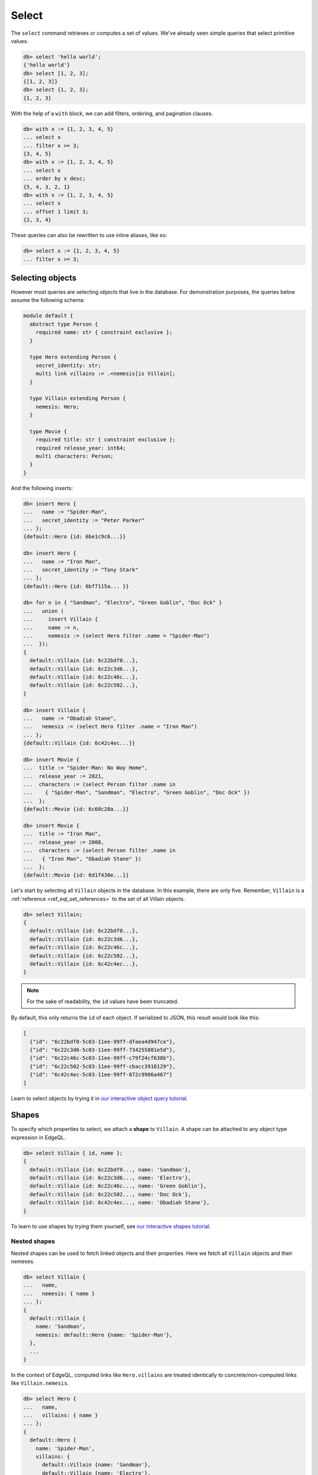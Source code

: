.. _ref_eql_select:

Select
======


The ``select`` command retrieves or computes a set of values. We've already
seen simple queries that select primitive values.

.. code-block:: edgeql-repl

  db> select 'hello world';
  {'hello world'}
  db> select [1, 2, 3];
  {[1, 2, 3]}
  db> select {1, 2, 3};
  {1, 2, 3}


With the help of a ``with`` block, we can add filters, ordering, and
pagination clauses.

.. code-block:: edgeql-repl

  db> with x := {1, 2, 3, 4, 5}
  ... select x
  ... filter x >= 3;
  {3, 4, 5}
  db> with x := {1, 2, 3, 4, 5}
  ... select x
  ... order by x desc;
  {5, 4, 3, 2, 1}
  db> with x := {1, 2, 3, 4, 5}
  ... select x
  ... offset 1 limit 3;
  {2, 3, 4}

These queries can also be rewritten to use inline aliases, like so:

.. code-block:: edgeql-repl

  db> select x := {1, 2, 3, 4, 5}
  ... filter x >= 3;


.. _ref_eql_select_objects:

Selecting objects
-----------------

However most queries are selecting *objects* that live in the database. For
demonstration purposes, the queries below assume the following schema:

.. code-block:: sdl
    :version-lt: 3.0

    module default {
      abstract type Person {
        required property name -> str { constraint exclusive };
      }

      type Hero extending Person {
        property secret_identity -> str;
        multi link villains := .<nemesis[is Villain];
      }

      type Villain extending Person {
        link nemesis -> Hero;
      }

      type Movie {
        required property title -> str { constraint exclusive };
        required property release_year -> int64;
        multi link characters -> Person;
      }
    }

.. code-block:: sdl

    module default {
      abstract type Person {
        required name: str { constraint exclusive };
      }

      type Hero extending Person {
        secret_identity: str;
        multi link villains := .<nemesis[is Villain];
      }

      type Villain extending Person {
        nemesis: Hero;
      }

      type Movie {
        required title: str { constraint exclusive };
        required release_year: int64;
        multi characters: Person;
      }
    }

And the following inserts:

.. code-block:: edgeql-repl

  db> insert Hero { 
  ...   name := "Spider-Man",
  ...   secret_identity := "Peter Parker" 
  ... };
  {default::Hero {id: 6be1c9c6...}}

  db> insert Hero { 
  ...   name := "Iron Man", 
  ...   secret_identity := "Tony Stark" 
  ... };
  {default::Hero {id: 6bf7115a... }}

  db> for n in { "Sandman", "Electro", "Green Goblin", "Doc Ock" } 
  ...   union (
  ...     insert Villain {
  ...     name := n,
  ...     nemesis := (select Hero filter .name = "Spider-Man")
  ...  });
  {
    default::Villain {id: 6c22bdf0...},
    default::Villain {id: 6c22c3d6...},
    default::Villain {id: 6c22c46c...},
    default::Villain {id: 6c22c502...},
  }

  db> insert Villain {
  ...   name := "Obadiah Stane",
  ...   nemesis := (select Hero filter .name = "Iron Man")
  ... };
  {default::Villain {id: 6c42c4ec...}}

  db> insert Movie {
  ...  title := "Spider-Man: No Way Home",
  ...  release_year := 2021,
  ...  characters := (select Person filter .name in 
  ...    { "Spider-Man", "Sandman", "Electro", "Green Goblin", "Doc Ock" })
  ...  };
  {default::Movie {id: 6c60c28a...}}

  db> insert Movie {
  ...  title := "Iron Man",
  ...  release_year := 2008,
  ...  characters := (select Person filter .name in 
  ...   { "Iron Man", "Obadiah Stane" })
  ...  };
  {default::Movie {id: 6d1f430e...}}

Let's start by selecting all ``Villain`` objects in the database. In this
example, there are only five. Remember, ``Villain`` is a :ref:`reference
<ref_eql_set_references>` to the set of all Villain objects.

.. code-block:: edgeql-repl

  db> select Villain;
  {
    default::Villain {id: 6c22bdf0...},
    default::Villain {id: 6c22c3d6...},
    default::Villain {id: 6c22c46c...},
    default::Villain {id: 6c22c502...},
    default::Villain {id: 6c42c4ec...},
  }

.. note::

  For the sake of readability, the ``id`` values have been truncated.

By default, this only returns the ``id`` of each object. If serialized to JSON,
this result would look like this:

.. code-block::

  [
    {"id": "6c22bdf0-5c03-11ee-99ff-dfaea4d947ce"},
    {"id": "6c22c3d6-5c03-11ee-99ff-734255881e5d"},
    {"id": "6c22c46c-5c03-11ee-99ff-c79f24cf638b"},
    {"id": "6c22c502-5c03-11ee-99ff-cbacc3918129"},
    {"id": "6c42c4ec-5c03-11ee-99ff-872c9906a467"}
  ]

Learn to select objects by trying it in `our interactive object query
tutorial </tutorial/basic-queries/objects>`_.


.. _ref_eql_shapes:

Shapes
------

To specify which properties to select, we attach a **shape** to ``Villain``. A
shape can be attached to any object type expression in EdgeQL.

.. code-block:: edgeql-repl

  db> select Villain { id, name };
  {
    default::Villain {id: 6c22bdf0..., name: 'Sandman'},
    default::Villain {id: 6c22c3d6..., name: 'Electro'},
    default::Villain {id: 6c22c46c..., name: 'Green Goblin'},
    default::Villain {id: 6c22c502..., name: 'Doc Ock'},
    default::Villain {id: 6c42c4ec..., name: 'Obadiah Stane'},
  }

To learn to use shapes by trying them yourself, see `our interactive shapes
tutorial </tutorial/nested-structures/shapes>`_.

Nested shapes
^^^^^^^^^^^^^

Nested shapes can be used to fetch linked objects and their properties. Here we
fetch all ``Villain`` objects and their nemeses.

.. code-block:: edgeql-repl

  db> select Villain {
  ...   name,
  ...   nemesis: { name }
  ... };
  {
    default::Villain {
      name: 'Sandman',
      nemesis: default::Hero {name: 'Spider-Man'},
    },
    ...
  }

In the context of EdgeQL, computed links like ``Hero.villains`` are treated
identically to concrete/non-computed links like ``Villain.nemesis``.

.. code-block:: edgeql-repl

  db> select Hero {
  ...   name,
  ...   villains: { name }
  ... };
  {
    default::Hero {
      name: 'Spider-Man',
      villains: {
        default::Villain {name: 'Sandman'},
        default::Villain {name: 'Electro'},
        default::Villain {name: 'Green Goblin'},
        default::Villain {name: 'Doc Ock'},
      },
    },
    ...
  }


.. _ref_eql_select_splats:

Splats
^^^^^^

.. versionadded:: 3.0

Splats allow you to select all properties of a type using the asterisk (``*``)
or all properties of the type and a single level of linked types with a double
asterisk (``**``).

.. edb:youtube-embed:: 9-I1qjIp3KI

Splats will help you more easily select all properties when using the REPL.
You can select all of an object's properties using the single splat:

.. code-block:: edgeql-repl

    db> select Movie {*};
    {
      default::Movie {
        id: 6c60c28a-5c03-11ee-99ff-dfa425012a05,
        release_year: 2021,
        title: 'Spider-Man: No Way Home',
      },
      default::Movie {
        id: 6d1f430e-5c03-11ee-99ff-e731e8da06d9,
        release_year: 2008,
        title: 'Iron Man'
      },
    }

or you can select all of an object's properties and the properties of a single
level of nested objects with the double splat:

.. code-block:: edgeql-repl

    db> select Movie {**};
    {
      default::Movie {
        id: 6c60c28a-5c03-11ee-99ff-dfa425012a05,
        release_year: 2021,
        title: 'Spider-Man: No Way Home',
        characters: {
          default::Hero {
            id: 6be1c9c6-5c03-11ee-99ff-63b1127d75f2,
            name: 'Spider-Man'
          },
          default::Villain {
            id: 6c22bdf0-5c03-11ee-99ff-dfaea4d947ce,
            name: 'Sandman'
          },
          default::Villain {
            id: 6c22c3d6-5c03-11ee-99ff-734255881e5d,
            name: 'Electro'
          },
          default::Villain {
            id: 6c22c46c-5c03-11ee-99ff-c79f24cf638b,,
            name: 'Green Goblin'
          },
          default::Villain {
            id: 6c22c502-5c03-11ee-99ff-cbacc3918129,
            name: 'Doc Ock'
          },
        },
      },
      default::Movie {
        id: 6d1f430e-5c03-11ee-99ff-e731e8da06d9,
        release_year: 2008,
        title: 'Iron Man',
        characters: {
          default::Hero {
            id: 6bf7115a-5c03-11ee-99ff-c79c07f0e2db,
            name: 'Iron Man'
          },
          default::Villain {
            id: 6c42c4ec-5c03-11ee-99ff-872c9906a467,
            name: 'Obadiah Stane'
          },
        },
      },
    }

.. note::

    Splats are not yet supported in function bodies.

The splat expands all properties defined on the type as well as inherited
properties:

.. code-block:: edgeql-repl

    db> select Hero {*};
    {
      default::Hero {
        id: 6be1c9c6-5c03-11ee-99ff-63b1127d75f2,
        name: 'Spider-Man',
        secret_identity: 'Peter Parker'
      },
      default::Hero {
        id: 6bf7115a-5c03-11ee-99ff-c79c07f0e2db,
        name: 'Iron Man',
        secret_identity: 'Tony Stark'
      },
    }

The splat here expands the heroes' names even though the ``name`` property is
not defined on the ``Hero`` type but on the ``Person`` type it extends. If we
want to select heroes but get only properties defined on the ``Person`` type,
we can do this instead:

.. code-block:: edgeql-repl

    db> select Hero {Person.*};
    {
      default::Hero {
        id: 6be1c9c6-5c03-11ee-99ff-63b1127d75f2,
        name: 'Spider-Man'
      },
      default::Hero {
        id: 6bf7115a-5c03-11ee-99ff-c79c07f0e2db,
        name: 'Iron Man'
      },
    }

If there are links on our ``Person`` type, we can use ``Person.**`` in a
similar fashion to get all properties and one level of linked object
properties, but only for links and properties that are defined on the
``Person`` type.

You can use the splat to expand properties using a :ref:`type intersection
<ref_eql_types_intersection>`. Maybe we want to select all ``Person`` objects
with their names but also get any properties defined on the ``Hero`` for those
``Person`` objects which are also ``Hero`` objects:

.. code-block:: edgeql-repl

    db> select Person {
    ...   name,
    ...   [is Hero].*
    ... };
    {
      default::Hero {
        name: 'Spider-Man',
        id: 6be1c9c6-5c03-11ee-99ff-63b1127d75f2,
        secret_identity: 'Peter Parker'
      },
      default::Hero {
        name: 'Iron Man'
        id: 6bf7115a-5c03-11ee-99ff-c79c07f0e2db,
        secret_identity: 'Tony Stark'
      },
      default::Villain {
        name: 'Sandman', 
        id: 6c22bdf0-5c03-11ee-99ff-dfaea4d947ce, 
        secret_identity: {}
      },
      default::Villain {
        name: 'Electro',
        id: 6c22c3d6-5c03-11ee-99ff-734255881e5d,
        secret_identity: {}
      },
      default::Villain {
        name: 'Green Goblin',
        id: 6c22c46c-5c03-11ee-99ff-c79f24cf638b,
        secret_identity: {}
      },
      default::Villain {
        name: 'Doc Ock',
        id: 6c22c502-5c03-11ee-99ff-cbacc3918129,
        secret_identity: {}
      },
      default::Villain {
        name: 'Obadiah Stane',
        id: 6c42c4ec-5c03-11ee-99ff-872c9906a467,
        secret_identity: {}
      },
    }

The double splat also works with type intersection expansion to expand both
properties and links on the specified type.

.. code-block:: edgeql-repl

    db> select Person {
    ...   name,
    ...   [is Hero].**
    ... };
    {
      default::Villain {
        name: 'Sandman', 
        id: 6c22bdf0-5c03-11ee-99ff-dfaea4d947ce,
        secret_identity: {}, 
        villains: {}
      },
      default::Villain {
        name: 'Electro', 
        id: 6c22c3d6-5c03-11ee-99ff-734255881e5d, 
        secret_identity: {}, 
        villains: {}
      },
      default::Villain {
        name: 'Green Goblin', 
        id: 6c22c46c-5c03-11ee-99ff-c79f24cf638b, 
        secret_identity: {}, 
        villains: {}
      },
      default::Villain {
        name: 'Doc Ock', 
        id: 6c22c502-5c03-11ee-99ff-cbacc3918129, 
        secret_identity: {}, 
        villains: {}
      },
      default::Villain {
        name: 'Obadiah Stane', 
        id: 6c42c4ec-5c03-11ee-99ff-872c9906a467, 
        secret_identity: {}, 
        villains: {}
      },
      default::Hero {
        name: 'Spider-Man',
        id: 6be1c9c6-5c03-11ee-99ff-63b1127d75f2,
        secret_identity: 'Peter Parker',
        villains: {
          default::Villain {
            name: 'Electro', 
            id: 6c22c3d6-5c03-11ee-99ff-734255881e5d
          },
          default::Villain {
            name: 'Sandman', 
            id: 6c22bdf0-5c03-11ee-99ff-dfaea4d947ce
          },
          default::Villain {
            name: 'Doc Ock', 
            id: 6c22c502-5c03-11ee-99ff-cbacc3918129
          },
          default::Villain {
            name: 'Green Goblin', 
            id: 6c22c46c-5c03-11ee-99ff-c79f24cf638b
          },
        },
      },
    }

With this query, we get ``name`` for each ``Person`` and all the properties and
one level of links on the ``Hero`` objects. We don't get ``Villain`` objects'
nemeses because that link is not covered by our double splat which only
expands ``Hero`` links. If the ``Villain`` type had properties defined on it,
we wouldn't get those with this query either.


.. _ref_eql_select_filter:

Filtering
---------

To filter the set of selected objects, use a ``filter <expr>`` clause. The
``<expr>`` that follows the ``filter`` keyword can be *any boolean expression*.

To reference the ``name`` property of the ``Villain`` objects being selected,
we use ``Villain.name``.

.. code-block:: edgeql-repl

  db> select Villain {id, name}
  ... filter Villain.name = "Doc Ock";
  {default::Villain {id: 6c22c502..., name: 'Doc Ock'}}


.. note::

  This query contains two occurrences of ``Villain``. The first
  (outer) is passed as the argument to ``select`` and refers to the set of all
  ``Villain`` objects. However the *inner* occurrence is inside the *scope* of
  the ``select`` statement and refers to the *object being
  selected*.

However, this looks a little clunky, so EdgeQL provides a shorthand: just drop
``Villain`` entirely and simply use ``.name``. Since we are selecting a set of
Villains, it's clear from context that ``.name`` must refer to a link/property
of the ``Villain`` type. In other words, we are in the **scope** of the
``Villain`` type.

.. code-block:: edgeql-repl

  db> select Villain {name}
  ... filter .name = "Doc Ock";
  {default::Villain {name: 'Doc Ock'}}

Learn to filter your queries by trying it in `our interactive filters
tutorial </tutorial/basic-queries/config>`_.

Filtering by ID
^^^^^^^^^^^^^^^

To filter by ``id``, remember to cast the desired ID to :ref:`uuid
<ref_std_uuid>`:

.. code-block:: edgeql-repl

  db> select Villain {id, name}
  ... filter .id = <uuid>"6c22c502-5c03-11ee-99ff-cbacc3918129";
  {
    default::Villain {
      id: '6c22c502-5c03-11ee-99ff-cbacc3918129',
      name: 'Doc Ock'
    }
  }

Nested filters
^^^^^^^^^^^^^^

Filters can be added at every level of shape nesting. The query below applies a
filter to both the selected ``Hero`` objects and their linked ``villains``.

.. code-block:: edgeql-repl

  db> select Hero {
  ...   name,
  ...   villains: {
  ...     name
  ...   } filter .name like "%O%"
  ... } filter .name ilike "%man";
  {
    default::Hero {
      name: 'Spider-Man', 
      villains: {
        default::Villain {
          name: 'Doc Ock'
        }
      }
    },
    default::Hero {
      name: 'Iron Man', 
      villains: {
        default::Villain {
          name: 'Obadiah Stane'
        }
      }
    },
  }

Note that the *scope* changes inside nested shapes. When we use ``.name`` in
the outer ``filter``, it refers to the name of the hero. But when we use
``.name`` in the nested ``villains`` shape, the scope has changed to
``Villain``.

.. _ref_eql_select_order:

Ordering
--------

Order the result of a query with an ``order by`` clause.

.. code-block:: edgeql-repl

  db> select Villain { name }
  ... order by .name;
  {
    default::Villain {name: 'Doc Ock'},
    default::Villain {name: 'Electro'},
    default::Villain {name: 'Green Goblin'},
    default::Villain {name: 'Obadiah Stane'},
    default::Villain {name: 'Sandman'},
  }

The expression provided to ``order by`` may be *any* singleton
expression, primitive or otherwise.

.. note::

  In EdgeDB all values are orderable. Objects are compared using their ``id``;
  tuples and arrays are compared element-by-element from left to right. By
  extension, the generic comparison operators :eql:op:`= <eq>`,
  :eql:op:`\< <lt>`, :eql:op:`\> <gt>`, etc. can be used with any two
  expressions of the same type.

You can also order by multiple
expressions and specify the *direction* with an ``asc`` (default) or ``desc``
modifier.

.. note::

  When ordering by multiple expressions, arrays, or tuples, the leftmost
  expression/element is compared. If these elements are the same, the next
  element is used to "break the tie", and so on. If all elements are the same,
  the order is not well defined.

.. code-block:: edgeql-repl

  db> select Movie { title, release_year }
  ... order by
  ...   .release_year desc then
  ...   str_trim(.title) desc;
  {
    default::Movie {title: 'Spider-Man: No Way Home', release_year: 2021},
    ...
    default::Movie {title: 'Iron Man', release_year: 2008},
  }

When ordering by multiple expressions, each expression is separated with the
``then`` keyword. For a full reference on ordering, including how empty values
are handled, see :ref:`Reference > Commands > Select
<ref_reference_select_order>`.


.. _ref_eql_select_pagination:

Pagination
----------

EdgeDB supports ``limit`` and ``offset`` clauses. These are
typically used in conjunction with ``order by`` to maintain a consistent
ordering across pagination queries.

.. code-block:: edgeql-repl

  db> select Villain { name }
  ... order by .name
  ... offset 2
  ... limit 2;
  {
    default::Villain {name: 'Obadiah Stane'}, 
    default::Villain {name: 'Sandman'},
  }

The expressions passed to ``limit`` and ``offset`` can be any singleton
``int64`` expression. This query fetches all Villains except the last (sorted
by name).

.. code-block:: edgeql-repl

  db> select Villain {name}
  ... order by .name
  ... limit count(Villain) - 1;
  {
    default::Villain {name: 'Doc Ock'},
    default::Villain {name: 'Electro'},
    default::Villain {name: 'Green Goblin'},
    default::Villain {name: 'Obadiah Stane'}, # no Sandman
  }

You may pass the empty set to ``limit`` or ``offset``. Passing the empty set is
effectively the same as excluding ``limit`` or ``offset`` from your query
(i.e., no limit or no offset). This is useful if you need to parameterize
``limit`` and/or ``offset`` but may still need to execute your query without
providing one or the other.

.. code-block:: edgeql-repl

  db> select Villain {name}
  ... order by .name
  ... offset <optional int64>$offset
  ... limit <optional int64>$limit;
  Parameter <int64>$offset (Ctrl+D for empty set `{}`):
  Parameter <int64>$limit (Ctrl+D for empty set `{}`):
  {
    default::Villain {name: 'Doc Ock'},
    default::Villain {name: 'Electro'},
    ...
  }

.. note::

    If you parameterize ``limit`` and ``offset`` and want to reserve the option
    to pass the empty set, make sure those parameters are ``optional`` as shown
    in the example above.


.. _ref_eql_select_computeds:

Computed fields
---------------

Shapes can contain *computed fields*. These are EdgeQL expressions that are
computed on the fly during the execution of the query. As with other clauses,
we can use :ref:`leading dot notation <ref_dot_notation>` (e.g. ``.name``) to
refer to the properties and links of the object type currently *in scope*.


.. code-block:: edgeql-repl

  db> select Villain {
  ...   name,
  ...   name_upper := str_upper(.name)
  ... };
  {
    default::Villain {
      id: 6c22bdf0...,
      name: 'Sandman',
      name_upper: 'SANDMAN',
    },
    ...
  }

As with nested filters, the *current scope* changes inside nested shapes.

.. code-block:: edgeql-repl

  db> select Villain {
  ...   id,
  ...   name,
  ...   name_upper := str_upper(.name),
  ...   nemesis: {
  ...     secret_identity,
  ...     real_name_upper := str_upper(.secret_identity)
  ...   }
  ... };
  {
    default::Villain {
      id: 6c22bdf0...,
      name: 'Sandman',
      name_upper: 'SANDMAN',
      nemesis: default::Hero {
        secret_identity: 'Peter Parker',
        real_name_upper: 'PETER PARKER',
      },
    },
    ...
  }


.. _ref_eql_select_backlinks:

Backlinks
---------

Fetching backlinks is a common use case for computed fields. To demonstrate
this, let's fetch a list of all movies starring a particular Hero.

.. code-block:: edgeql-repl

  db> select Hero {
  ...   name,
  ...   movies := .<characters[is Movie] { title }
  ... } filter .name = "Iron Man";
  {
    default::Hero {
      name: 'Iron Man',
      movies: {
        default::Movie {title: 'Iron Man'}
      },
    },
  }

.. note::

  The computed backlink ``movies`` is a combination of the *backlink
  operator* ``.<`` and a type intersection ``[is Movie]``. For a full
  reference on backlink syntax, see :ref:`EdgeQL > Paths
  <ref_eql_paths_backlinks>`.

Instead of re-declaring backlinks inside every query where they're needed, it's
common to add them directly into your schema as computed links.

.. code-block:: sdl-diff
    :version-lt: 3.0

      abstract type Person {
        required property name -> str {
          constraint exclusive;
        };
    +   multi link movies := .<characters[is Movie]
      }

.. code-block:: sdl-diff

      abstract type Person {
        required name: str {
          constraint exclusive;
        };
    +   multi link movies := .<characters[is Movie]
      }

.. note::

  In the example above, the ``Person.movies`` is a ``multi`` link. Including
  these keywords is optional, since EdgeDB can infer this from the assigned
  expression ``.<characters[is Movie]``. However, it's a good practice to
  include the explicit keywords to make the schema more readable and "sanity
  check" the cardinality.

This simplifies future queries; ``Person.movies`` can now be traversed in
shapes just like a non-computed link.

.. code-block:: edgeql

  select Hero {
    name,
    movies: { title }
  } filter .name = "Iron Man";


Filtering on a known backlink
^^^^^^^^^^^^^^^^^^^^^^^^^^^^^

Another handy use for backlinks is using them to filter and find items
when doing a ``select`` (or an ``update`` or other operation, of course).
This can work as a nice shortcut when you have the ID of one object that
links to a second object without a link back to the first.

Spider-Man's villains always have a grudging respect for him, and their names
can be displayed to reflect that if we know the ID of a movie that they
starred in. (Note the ability to :ref:`cast <ref_eql_casts>` from a ``uuid``
to an object type, which was added in EdgeDB 3.0!)

.. code-block:: edgeql-repl
    
    db> select Villain filter .<characters = 
    ...   <Movie><uuid>'6c60c28a-5c03-11ee-99ff-dfa425012a05' { 
    ...     name := .name ++ ', who got to see Spider-Man!' 
    ...   };
    {
      'Obadiah Stane',
      'Sandman, who got to see Spider-Man!',
      'Electro, who got to see Spider-Man!',
      'Green Goblin, who got to see Spider-Man!',
      'Doc Ock, who got to see Spider-Man!',
    }

In other words, "select every ``Villain`` object that the ``Movie`` object
of this ID links to via a link called ``characters``".

A backlink is naturally not required, however. The same operation without
traversing a backlink would look like this:

.. code-block:: edgeql-repl

    db> with movie := 
    ...   <Movie><uuid>'6c60c28a-5c03-11ee-99ff-dfa425012a05',
    ...     select movie.characters[is Villain] {
    ...       name := .name ++ ', who got to see Spider-Man!'
    ...   };

.. _ref_eql_select_subqueries:

Subqueries
----------

There's no limit to the complexity of computed expressions. EdgeQL is designed
to be fully composable; entire queries can be embedded inside each other.
Below, we use a subquery to select all movies containing a villain's nemesis.

.. code-block:: edgeql-repl

  db> select Villain {
  ...   name,
  ...   nemesis_name := .nemesis.name,
  ...   movies_with_nemesis := (
  ...     select Movie { title }
  ...     filter Villain.nemesis in .characters
  ...   )
  ... };
  {
    default::Villain {
      name: 'Sandman', 
      nemesis_name: 'Spider-Man', 
      movies_with_nemesis: {
        default::Movie {title: 'Spider-Man: No Way Home'}
      }
    },
    ...
  }

.. _ref_eql_select_polymorphic:

Polymorphic queries
-------------------

:index: poly polymorphism nested shapes

All queries thus far have referenced concrete object types: ``Hero`` and
``Villain``. However, both of these types extend the abstract type ``Person``,
from which they inherit the ``name`` property.

To learn how to leverage polymorphism in your queries, see `our interactive
polymorphism tutorial
</tutorial/nested-structures/polymorphism>`_.

Polymorphic sets
^^^^^^^^^^^^^^^^

It's possible to directly query all ``Person`` objects; the resulting set will
be a mix of ``Hero`` and ``Villain`` objects (and possibly other subtypes of
``Person``, should they be declared).

.. code-block:: edgeql-repl

  db> select Person { name };
  {
    default::Hero {name: 'Spider-Man'},
    default::Hero {name: 'Iron Man'},
    default::Villain {name: 'Doc Ock'},
    default::Villain {name: 'Obadiah Stane'},
    ...
  }

You may also encounter such "mixed sets" when querying a link that points to an
abstract type (such as ``Movie.characters``) or a :eql:op:`union type
<typeor>`.

.. code-block:: edgeql-repl

  db> select Movie {
  ...   title,
  ...   characters: {
  ...     name
  ...   }
  ... }
  ... filter .title = "Iron Man 2";
  {
    default::Movie {
      title: 'Iron Man', 
      characters: {
        default::Villain {name: 'Obadiah Stane'}, 
        default::Hero {name: 'Iron Man'}
      }
    }
  }


Polymorphic fields
^^^^^^^^^^^^^^^^^^

We can fetch different properties *conditional* on the subtype of each object
by prefixing property/link references with ``[is <type>]``. This is known as a
**polymorphic query**.

.. code-block:: edgeql-repl

  db> select Person {
  ...   name,
  ...   secret_identity := [is Hero].secret_identity,
  ...   number_of_villains := count([is Hero].villains),
  ...   nemesis := [is Villain].nemesis {
  ...     name
  ...   }
  ... };
  {
    ...
    default::Villain {
      name: 'Obadiah Stane', 
      secret_identity: {}, 
      number_of_villains: 0, 
      nemesis: default::Hero {
        name: 'Iron Man'
      }
    },
    default::Hero {
      name: 'Spider-Man', 
      secret_identity: 'Peter Parker', 
      number_of_villains: 4, 
      nemesis: {}
    },
    ...
  }

This syntax might look familiar; it's the :ref:`type intersection
<ref_eql_types_intersection>` again. In effect, this operator conditionally
returns the value of the referenced field only if the object matches a
particular type. If the match fails, an empty set is returned.

The line ``secret_identity := [is Hero].secret_identity`` is a bit redundant,
since the computed property has the same name as the polymorphic field. In
these cases, EdgeQL supports a shorthand.

.. code-block:: edgeql-repl

  db> select Person {
  ...   name,
  ...   [is Hero].secret_identity,
  ...   [is Villain].nemesis: {
  ...     name
  ...   }
  ... };
  {
    ...
    default::Villain {
      name: 'Obadiah Stane', 
      secret_identity: {}, 
      nemesis: default::Hero {name: 'Iron Man'}
    },
    default::Hero {
      name: 'Spider-Man', 
      secret_identity: 'Peter Parker', 
      nemesis: {}
    },
    ...
  }

Filtering polymorphic links
^^^^^^^^^^^^^^^^^^^^^^^^^^^

Relatedly, it's possible to filter polymorphic links by subtype. Below, we
exclusively fetch the ``Movie.characters`` of type ``Hero``.

.. code-block:: edgeql-repl

  db> select Movie {
  ...   title,
  ...   characters[is Hero]: {
  ...     secret_identity
  ...   },
  ... };
  {
    default::Movie {
      title: 'Spider-Man: No Way Home',
      characters: {default::Hero {secret_identity: 'Peter Parker'}},
    },
    default::Movie {
      title: 'Iron Man',
      characters: {default::Hero {secret_identity: 'Tony Stark'}},
    },
    ...
  }

.. _ref_eql_select_free_objects:

Free objects
------------

To select several values simultaneously, you can "bundle" them into a "free
object". Free objects are a set of key-value pairs that can contain any
expression. Here, the term "free" is used to indicate that the object in
question is not an instance of a particular *object type*; instead, it's
constructed ad hoc inside the query.

.. code-block:: edgeql-repl

  db> select {
  ...   my_string := "This is a string",
  ...   my_number := 42,
  ...   several_numbers := {1, 2, 3},
  ...   all_heroes := Hero { name }
  ... };
  {
    {
      my_string: 'This is a string',
      my_number: 42,
      several_numbers: {1, 2, 3},
      all_heroes: {
        default::Hero {name: 'Spider-Man'},
        default::Hero {name: 'Iron Man'},
      },
    },
  }


Note that the result is a *singleton* but each key corresponds to a set of
values, which may have any cardinality.

.. _ref_eql_select_with:

With block
----------

All top-level EdgeQL statements (``select``, ``insert``, ``update``, and
``delete``) can be prefixed with a ``with`` block. These blocks let you declare
standalone expressions that can be used in your query.

.. code-block:: edgeql-repl

  db> with hero_name := "Iron Man"
  ... select Hero { secret_identity }
  ... filter .name = hero_name;
  {default::Hero {secret_identity: 'Tony Stark'}}


For full documentation on ``with``, see :ref:`EdgeQL > With <ref_eql_with>`.

.. list-table::
  :class: seealso

  * - **See also**
  * - :ref:`Reference > Commands > Select <ref_eql_statements_select>`
  * - :ref:`Cheatsheets > Selecting data <ref_cheatsheet_select>`
  * - `Tutorial > Basic Queries > Objects
      </tutorial/basic-queries/objects>`_
  * - `Tutorial > Basic Queries > Filters
      </tutorial/basic-queries/config>`_
  * - `Tutorial > Basic Queries > Aggregates
      </tutorial/basic-queries/aggregate-functions>`_
  * - `Tutorial > Nested Structures > Shapes
      </tutorial/nested-structures/shapes>`_
  * - `Tutorial > Nested Structures > Polymorphism
      </tutorial/nested-structures/polymorphism>`_
